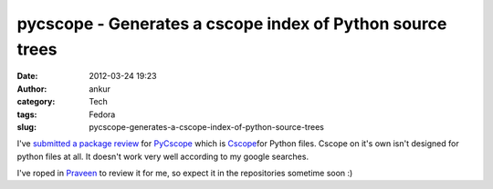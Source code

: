 pycscope - Generates a cscope index of Python source trees
##########################################################
:date: 2012-03-24 19:23
:author: ankur
:category: Tech
:tags: Fedora
:slug: pycscope-generates-a-cscope-index-of-python-source-trees

I've `submitted a package review`_ for `PyCscope`_ which is
`Cscope`_\ for Python files. Cscope on it's own isn't designed for
python files at all. It doesn't work very well according to my google
searches.

.. raw:: html

   <div>

.. raw:: html

   </div>

.. raw:: html

   <div>

I've roped in `Praveen`_ to review it for me, so expect it in the
repositories sometime soon :)

.. raw:: html

   </div>

.. _submitted a package review: https://bugzilla.redhat.com/show_bug.cgi?id=806517
.. _PyCscope: http://pypi.python.org/pypi/pycscope/0.3
.. _Cscope: http://cscope.sourceforge.net/cscope_vim_tutorial.html
.. _Praveen: https://fedoraproject.org/wiki/User:Kumarpraveen
